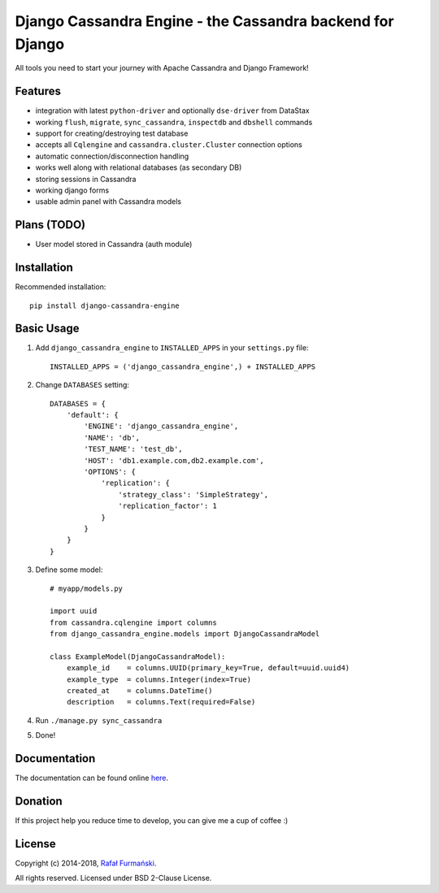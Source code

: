 Django Cassandra Engine - the Cassandra backend for Django
==========================================================

All tools you need to start your journey with Apache Cassandra and
Django Framework!

|Latest version| |CI| |Donate|

Features
--------

-  integration with latest ``python-driver`` and optionally
   ``dse-driver`` from DataStax
-  working ``flush``, ``migrate``, ``sync_cassandra``, ``inspectdb`` and
   ``dbshell`` commands
-  support for creating/destroying test database
-  accepts all ``Cqlengine`` and ``cassandra.cluster.Cluster``
   connection options
-  automatic connection/disconnection handling
-  works well along with relational databases (as secondary DB)
-  storing sessions in Cassandra
-  working django forms
-  usable admin panel with Cassandra models

Plans (TODO)
------------

-  User model stored in Cassandra (auth module)

Installation
------------

Recommended installation:

::

    pip install django-cassandra-engine

Basic Usage
-----------

1. Add ``django_cassandra_engine`` to ``INSTALLED_APPS`` in your
   ``settings.py`` file:

   ::

       INSTALLED_APPS = ('django_cassandra_engine',) + INSTALLED_APPS

2. Change ``DATABASES`` setting:

   ::

       DATABASES = {
           'default': {
               'ENGINE': 'django_cassandra_engine',
               'NAME': 'db',
               'TEST_NAME': 'test_db',
               'HOST': 'db1.example.com,db2.example.com',
               'OPTIONS': {
                   'replication': {
                       'strategy_class': 'SimpleStrategy',
                       'replication_factor': 1
                   }
               }
           }
       }

3. Define some model:

   ::

       # myapp/models.py

       import uuid
       from cassandra.cqlengine import columns
       from django_cassandra_engine.models import DjangoCassandraModel

       class ExampleModel(DjangoCassandraModel):
           example_id    = columns.UUID(primary_key=True, default=uuid.uuid4)
           example_type  = columns.Integer(index=True)
           created_at    = columns.DateTime()
           description   = columns.Text(required=False)

4. Run ``./manage.py sync_cassandra``
5. Done!

Documentation
-------------

The documentation can be found online
`here <http://r4fek.github.io/django-cassandra-engine/>`__.

Donation
--------

If this project help you reduce time to develop, you can give me a cup
of coffee :)

|Donate|

License
-------

Copyright (c) 2014-2018, `Rafał
Furmański <https://rafal-furmanski.com>`__.

All rights reserved. Licensed under BSD 2-Clause License.

.. |Latest version| image:: https://img.shields.io/pypi/v/django-cassandra-engine.svg
   :target: https://pypi.python.org/pypi/django-cassandra-engine/
.. |CI| image:: https://api.travis-ci.org/r4fek/django-cassandra-engine.svg?branch=master
   :target: https://travis-ci.org/r4fek/django-cassandra-engine
.. |Donate| image:: https://img.shields.io/badge/Donate-PayPal-green.svg
   :target: https://www.paypal.me/rrafek/5
